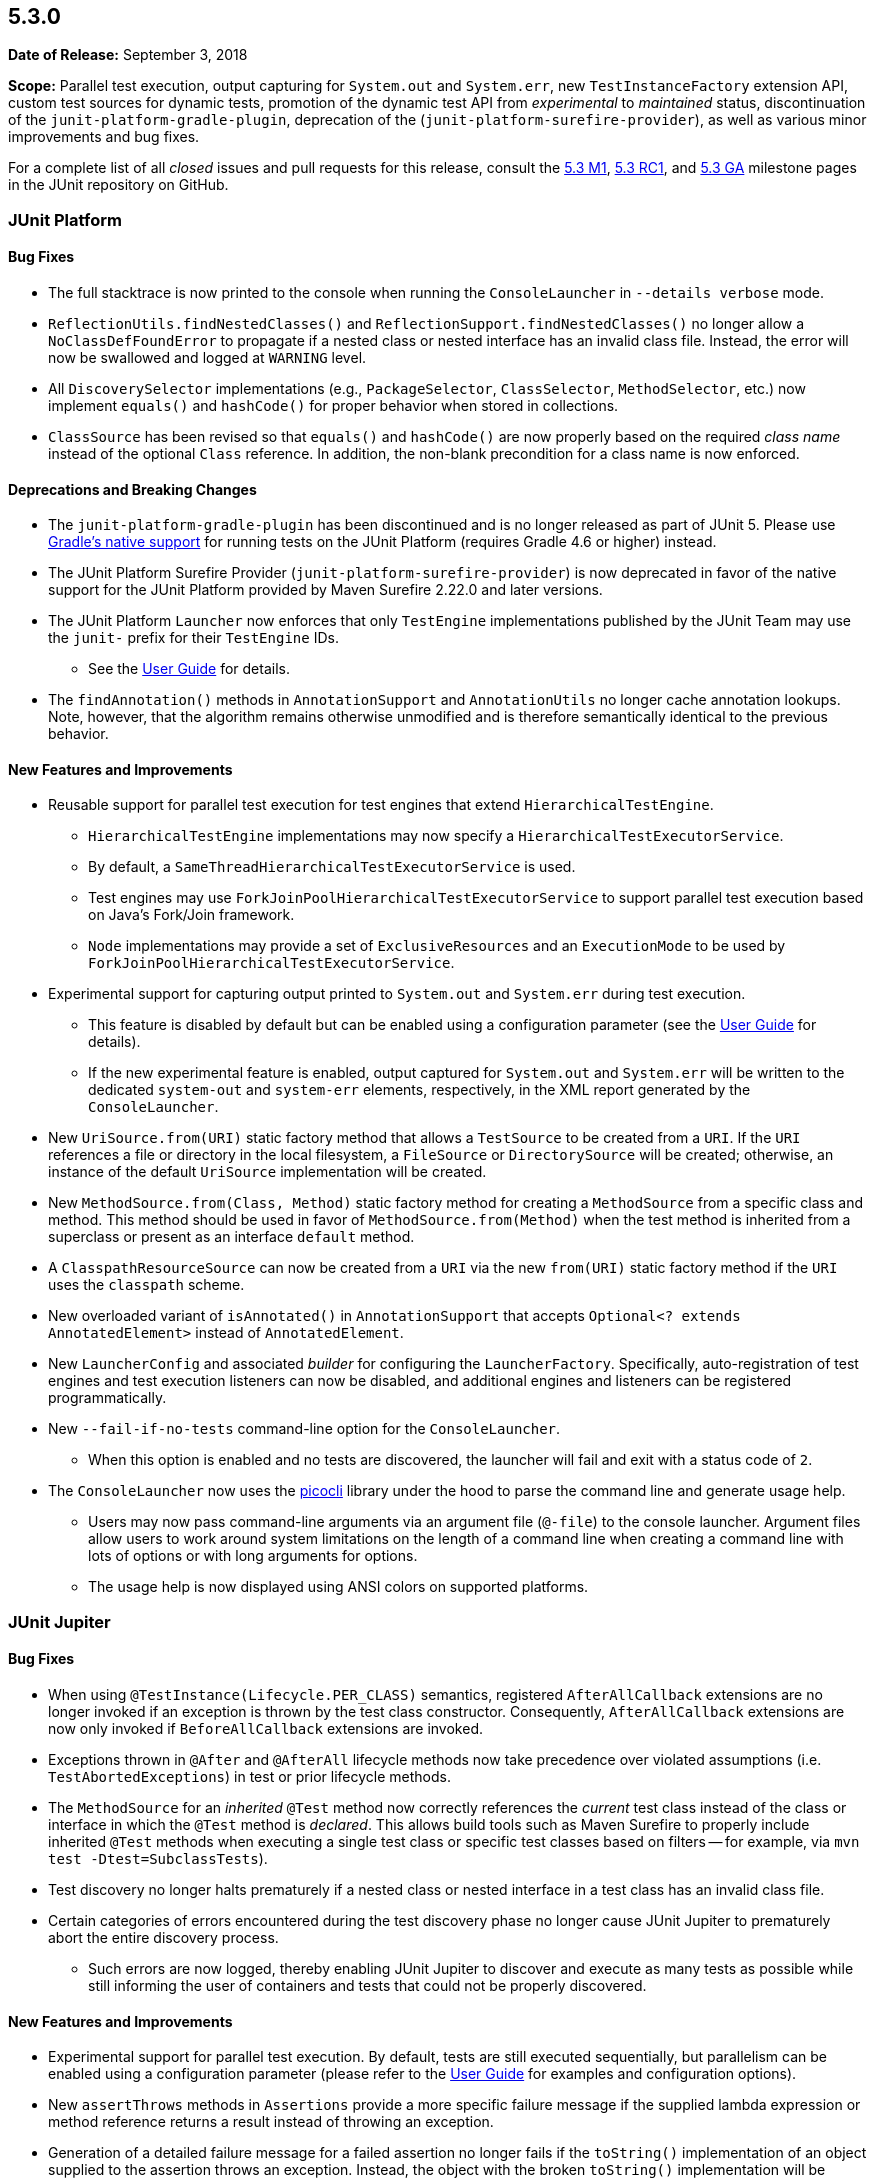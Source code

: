 [[release-notes-5.3.0]]
== 5.3.0

*Date of Release:* September 3, 2018

*Scope:* Parallel test execution, output capturing for `System.out` and `System.err`, new
`TestInstanceFactory` extension API, custom test sources for dynamic tests, promotion of
the dynamic test API from _experimental_ to _maintained_ status, discontinuation of the
`junit-platform-gradle-plugin`, deprecation of the (`junit-platform-surefire-provider`),
as well as various minor improvements and bug fixes.

For a complete list of all _closed_ issues and pull requests for this release, consult
the link:{junit5-repo}+/milestone/23?closed=1+[5.3 M1],
link:{junit5-repo}+/milestone/27?closed=1+[5.3 RC1], and
link:{junit5-repo}+/milestone/28?closed=1+[5.3 GA] milestone pages in the JUnit
repository on GitHub.


[[release-notes-5.3.0-junit-platform]]
=== JUnit Platform

==== Bug Fixes

* The full stacktrace is now printed to the console when running the `ConsoleLauncher`
  in `--details verbose` mode.
* `ReflectionUtils.findNestedClasses()` and `ReflectionSupport.findNestedClasses()` no
  longer allow a `NoClassDefFoundError` to propagate if a nested class or nested
  interface has an invalid class file. Instead, the error will now be swallowed and
  logged at `WARNING` level.
* All `DiscoverySelector` implementations (e.g., `PackageSelector`, `ClassSelector`,
  `MethodSelector`, etc.) now implement `equals()` and `hashCode()` for proper behavior
  when stored in collections.
* `ClassSource` has been revised so that `equals()` and `hashCode()` are now properly
  based on the required _class name_ instead of the optional `Class` reference. In
  addition, the non-blank precondition for a class name is now enforced.

==== Deprecations and Breaking Changes

* The `junit-platform-gradle-plugin` has been discontinued and is no longer released as
  part of JUnit 5. Please use <<../user-guide/index.adoc#running-tests-build-gradle,
  Gradle's native support>> for running tests on the JUnit Platform (requires Gradle 4.6
  or higher) instead.
* The JUnit Platform Surefire Provider (`junit-platform-surefire-provider`) is now
  deprecated in favor of the native support for the JUnit Platform provided by Maven
  Surefire 2.22.0 and later versions.
* The JUnit Platform `Launcher` now enforces that only `TestEngine` implementations
  published by the JUnit Team may use the `junit-` prefix for their `TestEngine` IDs.
  - See the <<../user-guide/index.adoc#launcher-api-engines-custom-ids, User Guide>> for
    details.
* The `findAnnotation()` methods in `AnnotationSupport` and `AnnotationUtils` no longer
  cache annotation lookups. Note, however, that the algorithm remains otherwise
  unmodified and is therefore semantically identical to the previous behavior.

==== New Features and Improvements

* Reusable support for parallel test execution for test engines that extend
  `HierarchicalTestEngine`.
  - `HierarchicalTestEngine` implementations may now specify a
    `HierarchicalTestExecutorService`.
  - By default, a `SameThreadHierarchicalTestExecutorService` is used.
  - Test engines may use `ForkJoinPoolHierarchicalTestExecutorService` to support
    parallel test execution based on Java's Fork/Join framework.
  - `Node` implementations may provide a set of `ExclusiveResources` and an
    `ExecutionMode` to be used by `ForkJoinPoolHierarchicalTestExecutorService`.
* Experimental support for capturing output printed to `System.out` and `System.err`
  during test execution.
  - This feature is disabled by default but can be enabled using a configuration
    parameter (see the <<../user-guide/index.adoc#running-tests-capturing-output, User
    Guide>> for details).
  - If the new experimental feature is enabled, output captured for `System.out` and
    `System.err` will be written to the dedicated `system-out` and `system-err` elements,
    respectively, in the XML report generated by the `ConsoleLauncher`.
* New `UriSource.from(URI)` static factory method that allows a `TestSource` to be
  created from a `URI`. If the `URI` references a file or directory in the local
  filesystem, a `FileSource` or `DirectorySource` will be created; otherwise, an instance
  of the default `UriSource` implementation will be created.
* New `MethodSource.from(Class, Method)` static factory method for creating a
  `MethodSource` from a specific class and method. This method should be used in favor of
  `MethodSource.from(Method)` when the test method is inherited from a superclass or
  present as an interface `default` method.
* A `ClasspathResourceSource` can now be created from a `URI` via the new `from(URI)`
  static factory method if the `URI` uses the `classpath` scheme.
* New overloaded variant of `isAnnotated()` in `AnnotationSupport` that accepts
  `Optional<? extends AnnotatedElement>` instead of `AnnotatedElement`.
* New `LauncherConfig` and associated _builder_ for configuring the `LauncherFactory`.
  Specifically, auto-registration of test engines and test execution listeners can now be
  disabled, and additional engines and listeners can be registered programmatically.
* New `--fail-if-no-tests` command-line option for the `ConsoleLauncher`.
  - When this option is enabled and no tests are discovered, the launcher will fail and
    exit with a status code of `2`.
* The `ConsoleLauncher` now uses the https://github.com/remkop/picocli[picocli] library
  under the hood to parse the command line and generate usage help.
  - Users may now pass command-line arguments via an argument file (`@-file`) to the
    console launcher. Argument files allow users to work around system limitations on the
    length of a command line when creating a command line with lots of options or with
    long arguments for options.
  - The usage help is now displayed using ANSI colors on supported platforms.


[[release-notes-5.3.0-junit-jupiter]]
=== JUnit Jupiter

==== Bug Fixes

* When using `@TestInstance(Lifecycle.PER_CLASS)` semantics, registered
  `AfterAllCallback` extensions are no longer invoked if an exception is thrown by the
  test class constructor. Consequently, `AfterAllCallback` extensions are now only
  invoked if `BeforeAllCallback` extensions are invoked.
* Exceptions thrown in `@After` and `@AfterAll` lifecycle methods now take precedence over
  violated assumptions (i.e. `TestAbortedExceptions`) in test or prior lifecycle methods.
* The `MethodSource` for an _inherited_ `@Test` method now correctly references the
  _current_ test class instead of the class or interface in which the `@Test` method is
  _declared_. This allows build tools such as Maven Surefire to properly include
  inherited `@Test` methods when executing a single test class or specific test classes
  based on filters -- for example, via `mvn test -Dtest=SubclassTests`).
* Test discovery no longer halts prematurely if a nested class or nested interface in a
  test class has an invalid class file.
* Certain categories of errors encountered during the test discovery phase no longer
  cause JUnit Jupiter to prematurely abort the entire discovery process.
  - Such errors are now logged, thereby enabling JUnit Jupiter to discover and execute as
    many tests as possible while still informing the user of containers and tests that
    could not be properly discovered.

==== New Features and Improvements

* Experimental support for parallel test execution. By default, tests are still executed
  sequentially, but parallelism can be enabled using a configuration parameter (please
  refer to the <<../user-guide/index.adoc#writing-tests-parallel-execution, User Guide>>
  for examples and configuration options).
* New `assertThrows` methods in `Assertions` provide a more specific failure message if
  the supplied lambda expression or method reference returns a result instead of throwing
  an exception.
* Generation of a detailed failure message for a failed assertion no longer fails if the
  `toString()` implementation of an object supplied to the assertion throws an exception.
  Instead, the object with the broken `toString()` implementation will be referenced via
  a default String representation based on the object's fully qualified class name and
  system hash code, separated by an `@` symbol.
* Although it is _highly discouraged_, it is now possible to extend the `{Assertions}`
  and `{Assumptions}` classes for special use cases.
* New `publishEntry(String)` method in `TestReporter` that makes it easier to publish a
  report entry based solely on a _value_ without requiring that a _key_ be specified
  (as is required by the existing `publishEntry()` variants).
* New support for the IBM AIX operating system in `@EnabledOnOs` and `@DisabledOnOs`.
* The dynamic test API has been promoted from _experimental_ to _maintained_ status. This
  affects the `@TestFactory` annotation as well as the `DynamicTest`, `DynamicContainer`,
  and `DynamicNode` types in the `org.junit.jupiter.api` package.
* New support for supplying a custom test source `URI` when creating a dynamic container
  or test.
  - A custom test source `URI` for a dynamic container or dynamic test will be registered
    as a `ClasspathResourceSource` if the `URI` uses the `classpath` scheme; otherwise,
    such a URI will be registered as a `FileSource`, `DirectorySource`, or `UriSource` as
    appropriate.
  - See the new factory methods `dynamicContainer(String, URI, ...)` in
    `DynamicContainer` and `dynamicTest(String, URI, Executable)` in `DynamicTest` for
    details.
* New `{displayName}` placeholder for the `name` attribute in `@ParameterizedTest` that
  allows developers to include the display name of the `@ParameterizedTest` method in a
  custom display name for invocations of that parameterized test.
  - This aligns with the existing `{displayName}` placeholder support for `@RepeatedTest`.
* Generation of the display name for a `@ParameterizedTest` no longer fails if the
  `toString()` implementation of an argument for the parameterized test throws an
  exception. Instead, the object with the broken `toString()` implementation will be
  referenced via a default String representation based on the object's fully qualified
  class name and system hash code, separated by an `@` symbol.
* Implicit argument conversion for parameterized tests can now convert strings such as
  `"java.lang.Integer"`, `"long"`, and `"byte[]"` to `Class` instances.
* New `arguments()` static factory method in the `Arguments` interface that serves as an
  _alias_ for `Arguments.of()`. `arguments()` is intended to be used via `import static`.
* New `get<Class>(index)` Kotlin extension method to make `ArgumentsAccessor` friendlier
  to use from Kotlin.
* `ArgumentConverters` and `ArgumentsAggregators` registered using `@ConvertWith` and
  `@AggregateWith`, respectively, are now only instantiated once per `@ParameterizedTest`
  instead of once for each invocation.
* Performance improvements for executing parameterized tests, particularly when the method
  declares more than a few parameters.
* New `TestInstanceFactory` extension API that enables custom creation of test class
  instances.
  - See <<../user-guide/index.adoc#extensions-test-instance-factories, Test Instance
    Factories>> in the User Guide for details.


[[release-notes-5.3.0-junit-vintage]]
=== JUnit Vintage

==== Bug Fixes

* The `MethodSource` for an _inherited_ `@Test` method now correctly references the
  _current_ test class instead of the class or interface in which the `@Test` method is
  _declared_. This allows build tools such as Maven Surefire to properly include
  inherited `@Test` methods when executing a single test class or specific test classes
  based on filters -- for example, via `mvn test -Dtest=SubclassTests`).

==== New Features and Improvements

* The `VintageTestEngine` now uses the _simple name_ of a test class as the display
  name instead of the _fully qualified class name_. This aligns with the behavior of the
  `JupiterTestEngine`.
